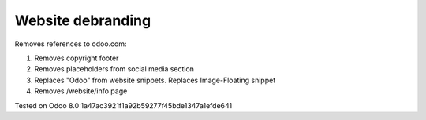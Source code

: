 Website debranding
==================

Removes references to odoo.com:

1. Removes copyright footer
2. Removes placeholders from social media section
3. Replaces "Odoo" from website snippets. Replaces Image-Floating snippet
4. Removes /website/info page

Tested on Odoo 8.0 1a47ac3921f1a92b59277f45bde1347a1efde641
